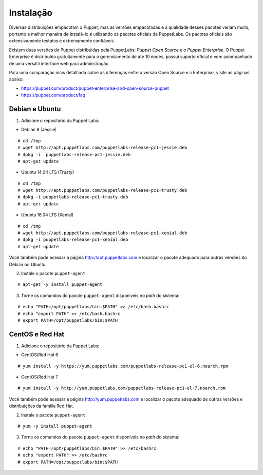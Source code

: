 Instalação
==========
Diversas distribuições empacotam o Puppet, mas as versões empacotadas e a qualidade desses pacotes variam muito, portanto a melhor maneira de instalá-lo é utilizando os pacotes oficiais da PuppetLabs. Os pacotes oficiais são extensivamente testatos e extremamente confiáveis.

Existem duas versões do Puppet distribuídas pela PuppetLabs: *Puppet Open Source* e o *Puppet Enterprise*. O Puppet Enterprise é distribuído gratuitamente para o gerenciamento de até 10 nodes, possui suporte oficial e vem acompanhado de uma versátil interface web para administração.

Para uma comparação mais detalhada sobre as diferenças entre a versão Open Source e a Enterprise, visite as páginas abaixo:

* https://puppet.com/product/puppet-enterprise-and-open-source-puppet
* https://puppet.com/product/faq

.. aviso::

  |aviso| **Instalação a partir do código fonte**
  
  O Puppet é um projeto grande e complexo que possui muitas dependências, e instalá-lo a partir do código fonte não é recomendado. A própria Puppet Labs não recomenda a instalação a partir do código
  fonte. É muito mais confiável e conveniente utilizar pacotes já homologados e testados.

.. dica::

  |dica| **Turbinando o Vim**

  Utilize os plugins disponíveis em https://github.com/rodjek/vim-puppet para facilitar a edição de código no Vim.

Debian e Ubuntu
---------------

1. Adicione o repositório da Puppet Labs:

* Debian 8 (Jessie)

::

  # cd /tmp
  # wget http://apt.puppetlabs.com/puppetlabs-release-pc1-jessie.deb
  # dpkg -i  puppetlabs-release-pc1-jessie.deb
  # apt-get update

.. raw:: pdf
 
 PageBreak

* Ubuntu 14.04 LTS (Trusty)

::

  # cd /tmp
  # wget http://apt.puppetlabs.com/puppetlabs-release-pc1-trusty.deb
  # dpkg -i puppetlabs-release-pc1-trusty.deb
  # apt-get update

* Ubuntu 16.04 LTS (Xenial)

::

  # cd /tmp
  # wget http://apt.puppetlabs.com/puppetlabs-release-pc1-xenial.deb
  # dpkg -i puppetlabs-release-pc1-xenial.deb
  # apt-get update

Você também pode acessar a página http://apt.puppetlabs.com e localizar o pacote adequado para outras versões do Debian ou Ubuntu.

2. Instale o pacote ``puppet-agent``:

::

  # apt-get -y install puppet-agent

3. Torne os comandos do pacote ``puppet-agent`` disponíveis no *path* do sistema:

::

  # echo "PATH=/opt/puppetlabs/bin:$PATH" >> /etc/bash.bashrc
  # echo "export PATH" >> /etc/bash.bashrc
  # export PATH=/opt/puppetlabs/bin:$PATH

CentOS e Red Hat
----------------

1. Adicione o repositório da Puppet Labs:

* CentOS/Red Hat 6

::

  # yum install -y https://yum.puppetlabs.com/puppetlabs-release-pc1-el-6.noarch.rpm


* CentOS/Red Hat 7

::

  # yum install -y http://yum.puppetlabs.com/puppetlabs-release-pc1-el-7.noarch.rpm

Você também pode acessar a página http://yum.puppetlabs.com e localizar o pacote adequado de outras versões e distribuições da família Red Hat.

2. Instale o pacote ``puppet-agent``:

::

  # yum -y install puppet-agent

.. raw:: pdf
 
 PageBreak

3. Torne os comandos do pacote ``puppet-agent`` disponíveis no *path* do sistema:

::

  # echo "PATH=/opt/puppetlabs/bin:$PATH" >> /etc/bashrc
  # echo "export PATH" >> /etc/bashrc
  # export PATH=/opt/puppetlabs/bin:$PATH
